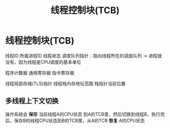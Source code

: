:PROPERTIES:
:ID:       cb213eda-0332-4351-8136-b7712d62c8bd
:END:
#+title: 线程控制块(TCB)
#+filetags: operating_system

* 线程控制块(TCB)
线程ID
所属进程ID
线程状态
调度队列指针：指向线程所在的调度队列 -> 进程就没有，因为线程是CPU调度的基本单位
# 寄存器
程序计数器
通用寄存器
指令寄存器
# 内存
线程局部存储(TLS)指针
线程栈内存地址范围
栈指针当前位置

** 多线程上下文切换
操作系统会 *保存* 当前线程A的CPU状态 到A的TCB里，然后切换到线程B，执行完后，保存B的线程CPU状态到B的TCB里，从A的TCB *恢复* A的CPU状态
